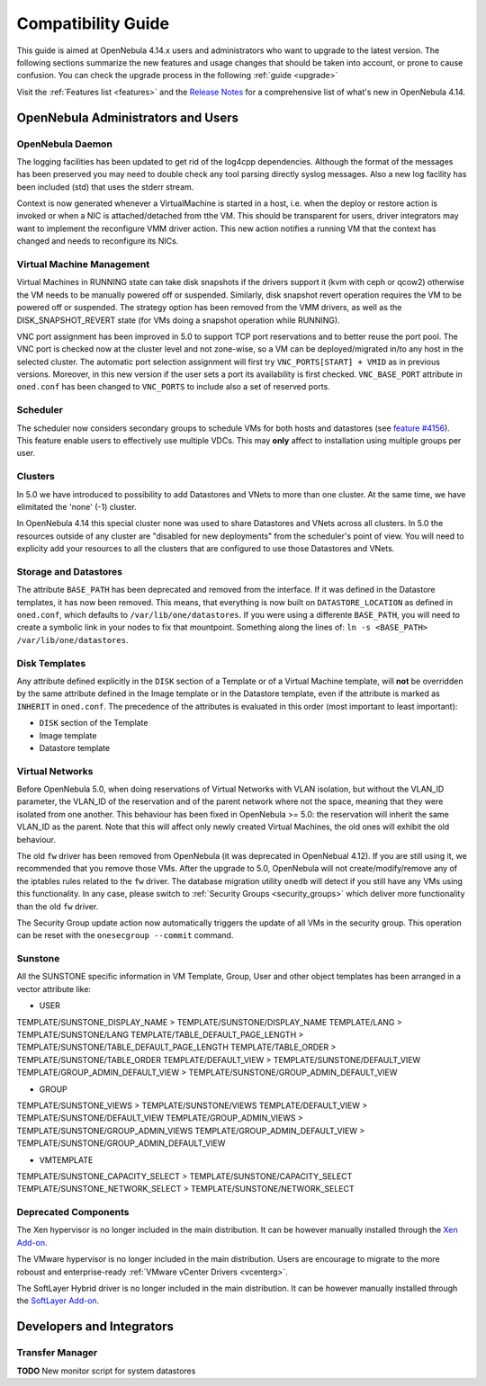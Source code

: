 .. _compatibility:

====================
Compatibility Guide
====================

This guide is aimed at OpenNebula 4.14.x users and administrators who want to upgrade to the latest version. The following sections summarize the new features and usage changes that should be taken into account, or prone to cause confusion. You can check the upgrade process in the following :ref:`guide <upgrade>`

Visit the :ref:`Features list <features>` and the `Release Notes <http://opennebula.org/software/release/>`_ for a comprehensive list of what's new in OpenNebula 4.14.

OpenNebula Administrators and Users
================================================================================

OpenNebula Daemon
--------------------------------------------------------------------------------

The logging facilities has been updated to get rid of the log4cpp dependencies.
Although the format of the messages has been preserved you may need to double
check any tool parsing directly syslog messages. Also a new log facility has been
included (std) that uses the stderr stream.

Context is now generated whenever a VirtualMachine is started in a host, i.e. when the deploy or restore action is invoked or when a NIC is attached/detached from tthe VM. This should be transparent for users, driver integrators may want to implement the reconfigure VMM driver action. This new action notifies a running VM that the context has changed and needs to reconfigure its NICs.

Virtual Machine Management
--------------------------------------------------------------------------------

Virtual Machines in RUNNING state can take disk snapshots if the drivers support it (kvm with ceph or qcow2) otherwise the VM needs to be manually powered off or suspended. Similarly, disk snapshot revert operation requires the VM to be powered off or suspended. The strategy option has been removed from the VMM drivers, as well as the DISK_SNAPSHOT_REVERT state (for VMs doing a snapshot operation while RUNNING).

VNC port assignment has been improved in 5.0 to support TCP port reservations and to better reuse the port pool. The VNC port is checked now at the cluster level and not zone-wise, so a VM can be deployed/migrated in/to any host in the selected cluster. The automatic port selection assignment will first try ``VNC_PORTS[START] + VMID`` as in previous versions. Moreover, in this new version if the user sets a port its availability is first checked. ``VNC_BASE_PORT`` attribute in ``oned.conf`` has been changed to ``VNC_PORTS`` to include also a set of reserved ports.

Scheduler
--------------------------------------------------------------------------------

The scheduler now considers secondary groups to schedule VMs for both hosts and
datastores (see `feature #4156 <http://dev.opennebula.org/issues/4156>`_). This
feature enable users to effectively use multiple VDCs. This may **only** affect
to installation using multiple groups per user.

Clusters
--------------------------------------------------------------------------------

In 5.0 we have introduced to possibility to add Datastores and VNets to more than one cluster. At the same time, we have elimitated the 'none' (-1) cluster.

In OpenNebula 4.14 this special cluster none was used to share Datastores and VNets across all clusters. In 5.0 the resources outside of any cluster are "disabled for new deployments" from the scheduler's point of view. You will need to explicity add your resources to all the clusters that are configured to use those Datastores and VNets.

Storage and Datastores
--------------------------------------------------------------------------------

The attribute ``BASE_PATH`` has been deprecated and removed from the interface. If it was defined in the Datastore templates, it has now been removed. This means, that everything is now built on ``DATASTORE_LOCATION`` as defined in ``oned.conf``, which defaults to ``/var/lib/one/datastores``. If you were using a differente ``BASE_PATH``, you will need to create a symbolic link in your nodes to fix that mountpoint. Something along the lines of: ``ln -s <BASE_PATH> /var/lib/one/datastores``.

Disk Templates
--------------------------------------------------------------------------------

Any attribute defined explicitly in the ``DISK`` section of a Template or of a Virtual Machine template, will **not** be overridden by the same attribute defined in the Image template or in the Datastore template, even if the attribute is marked as ``INHERIT`` in ``oned.conf``. The precedence of the attributes is evaluated in this order (most important to least important):

- ``DISK`` section of the Template
- Image template
- Datastore template

Virtual Networks
--------------------------------------------------------------------------------

Before OpenNebula 5.0, when doing reservations of Virtual Networks with VLAN isolation, but without the VLAN_ID parameter, the VLAN_ID of the reservation and of the parent network where not the space, meaning that they were isolated from one another. This behaviour has been fixed in OpenNebula >= 5.0: the reservation will inherit the same VLAN_ID as the parent. Note that this will affect only newly created Virtual Machines, the old ones will exhibit the old behaviour.

The old ``fw`` driver has been removed from OpenNebula (it was deprecated in OpenNebual 4.12). If you are still using it, we recommended that you remove those VMs. After the upgrade to 5.0, OpenNebula will not create/modify/remove any of the iptables rules related to the ``fw`` driver. The database migration utility ``onedb`` will detect if you still have any VMs using this functionality. In any case, please switch to :ref:`Security Groups <security_groups>` which deliver more functionality than the old ``fw`` driver.

The Security Group update action now automatically triggers the update of all
VMs in the security group. This operation can be reset with the ``onesecgroup --commit`` command.

Sunstone
--------------------------------------------------------------------------------

All the SUNSTONE specific information in VM Template, Group, User and other object templates has been arranged in a vector attribute like:

* USER

TEMPLATE/SUNSTONE_DISPLAY_NAME > TEMPLATE/SUNSTONE/DISPLAY_NAME
TEMPLATE/LANG > TEMPLATE/SUNSTONE/LANG
TEMPLATE/TABLE_DEFAULT_PAGE_LENGTH > TEMPLATE/SUNSTONE/TABLE_DEFAULT_PAGE_LENGTH
TEMPLATE/TABLE_ORDER > TEMPLATE/SUNSTONE/TABLE_ORDER
TEMPLATE/DEFAULT_VIEW > TEMPLATE/SUNSTONE/DEFAULT_VIEW
TEMPLATE/GROUP_ADMIN_DEFAULT_VIEW > TEMPLATE/SUNSTONE/GROUP_ADMIN_DEFAULT_VIEW

* GROUP

TEMPLATE/SUNSTONE_VIEWS > TEMPLATE/SUNSTONE/VIEWS
TEMPLATE/DEFAULT_VIEW > TEMPLATE/SUNSTONE/DEFAULT_VIEW
TEMPLATE/GROUP_ADMIN_VIEWS > TEMPLATE/SUNSTONE/GROUP_ADMIN_VIEWS
TEMPLATE/GROUP_ADMIN_DEFAULT_VIEW > TEMPLATE/SUNSTONE/GROUP_ADMIN_DEFAULT_VIEW

* VMTEMPLATE

TEMPLATE/SUNSTONE_CAPACITY_SELECT > TEMPLATE/SUNSTONE/CAPACITY_SELECT
TEMPLATE/SUNSTONE_NETWORK_SELECT > TEMPLATE/SUNSTONE/NETWORK_SELECT

Deprecated Components
--------------------------------------------------------------------------------

The Xen hypervisor is no longer included in the main distribution. It can be however manually installed through the `Xen Add-on <https://github.com/OpenNebula/addon-xen>`__.

The VMware hypervisor is no longer included in the main distribution. Users are encourage to migrate to the more roboust and enterprise-ready :ref:`VMware vCenter Drivers <vcenterg>`.

The SoftLayer Hybrid driver is no longer included in the main distribution. It can be however manually installed through the `SoftLayer Add-on <https://github.com/OpenNebula/addon-softlayer>`__.

Developers and Integrators
================================================================================

Transfer Manager
--------------------------------------------------------------------------------

**TODO** New monitor script for system datastores
